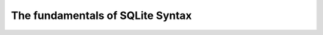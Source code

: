 *********************************
The fundamentals of SQLite Syntax
*********************************


